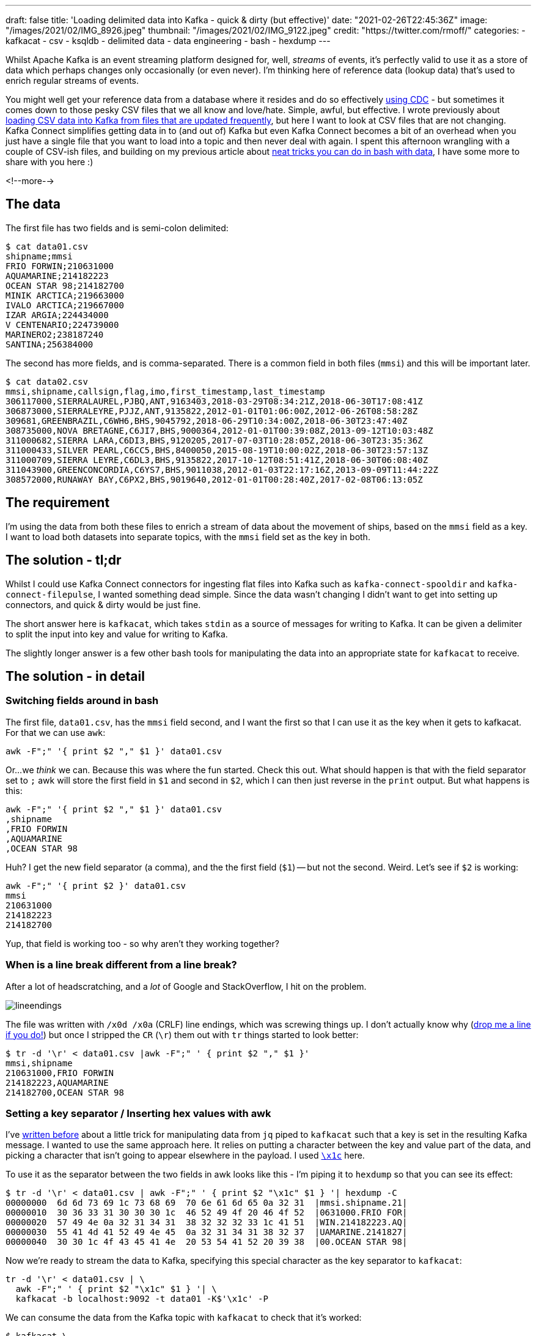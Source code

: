 ---
draft: false
title: 'Loading delimited data into Kafka - quick & dirty (but effective)'
date: "2021-02-26T22:45:36Z"
image: "/images/2021/02/IMG_8926.jpeg"
thumbnail: "/images/2021/02/IMG_9122.jpeg"
credit: "https://twitter.com/rmoff/"
categories:
- kafkacat
- csv
- ksqldb
- delimited data
- data engineering
- bash
- hexdump
---

:source-highlighter: rouge
:icons: font
:rouge-css: style
:rouge-style: github

Whilst Apache Kafka is an event streaming platform designed for, well, _streams_ of events, it's perfectly valid to use it as a store of data which perhaps changes only occasionally (or even never). I'm thinking here of reference data (lookup data) that's used to enrich regular streams of events. 

You might well get your reference data from a database where it resides and do so effectively https://rmoff.dev/no-more-silos[using CDC] - but sometimes it comes down to those pesky CSV files that we all know and love/hate. Simple, awful, but effective. I wrote previously about link:/2020/06/17/loading-csv-data-into-kafka/[loading CSV data into Kafka from files that are updated frequently], but here I want to look at CSV files that are not changing. Kafka Connect simplifies getting data in to (and out of) Kafka but even Kafka Connect becomes a bit of an overhead when you just have a single file that you want to load into a topic and then never deal with again. I spent this afternoon wrangling with a couple of CSV-ish files, and building on my previous article about link:/2021/02/02/performing-a-group-by-on-data-in-bash/[neat tricks you can do in bash with data], I have some more to share with you here :)

<!--more-->

== The data

The first file has two fields and is semi-colon delimited: 

[source,bash]
----
$ cat data01.csv
shipname;mmsi
FRIO FORWIN;210631000
AQUAMARINE;214182223
OCEAN STAR 98;214182700
MINIK ARCTICA;219663000
IVALO ARCTICA;219667000
IZAR ARGIA;224434000
V CENTENARIO;224739000
MARINERO2;238187240
SANTINA;256384000
----

The second has more fields, and is comma-separated. There is a common field in both files (`mmsi`) and this will be important later. 

[source,bash]
----
$ cat data02.csv
mmsi,shipname,callsign,flag,imo,first_timestamp,last_timestamp
306117000,SIERRALAUREL,PJBQ,ANT,9163403,2018-03-29T08:34:21Z,2018-06-30T17:08:41Z
306873000,SIERRALEYRE,PJJZ,ANT,9135822,2012-01-01T01:06:00Z,2012-06-26T08:58:28Z
309681,GREENBRAZIL,C6WH6,BHS,9045792,2018-06-29T10:34:00Z,2018-06-30T23:47:40Z
308735000,NOVA BRETAGNE,C6JI7,BHS,9000364,2012-01-01T00:39:08Z,2013-09-12T10:03:48Z
311000682,SIERRA LARA,C6DI3,BHS,9120205,2017-07-03T10:28:05Z,2018-06-30T23:35:36Z
311000433,SILVER PEARL,C6CC5,BHS,8400050,2015-08-19T10:00:02Z,2018-06-30T23:57:13Z
311000709,SIERRA LEYRE,C6DL3,BHS,9135822,2017-10-12T08:51:41Z,2018-06-30T06:08:40Z
311043900,GREENCONCORDIA,C6YS7,BHS,9011038,2012-01-03T22:17:16Z,2013-09-09T11:44:22Z
308572000,RUNAWAY BAY,C6PX2,BHS,9019640,2012-01-01T00:28:40Z,2017-02-08T06:13:05Z
----

== The requirement

I'm using the data from both these files to enrich a stream of data about the movement of ships, based on the `mmsi` field as a key. I want to load both datasets into separate topics, with the `mmsi` field set as the key in both. 

== The solution - tl;dr

Whilst I could use Kafka Connect connectors for ingesting flat files into Kafka such as `kafka-connect-spooldir` and `kafka-connect-filepulse`, I wanted something dead simple. Since the data wasn't changing I didn't want to get into setting up connectors, and quick & dirty would be just fine. 

The short answer here is `kafkacat`, which takes `stdin` as a source of messages for writing to Kafka. It can be given a delimiter to split the input into key and value for writing to Kafka.

The slightly longer answer is a few other bash tools for manipulating the data into an appropriate state for `kafkacat` to receive. 

== The solution - in detail

=== Switching fields around in bash

The first file, `data01.csv`, has the `mmsi` field second, and I want the first so that I can use it as the key when it gets to kafkacat. For that we can use `awk`: 

[source,bash]
----
awk -F";" '{ print $2 "," $1 }' data01.csv
----

Or…we _think_ we can. Because this was where the fun started. Check this out. What should happen is that with the field separator set to `;` awk will store the first field in `$1` and second in `$2`, which I can then just reverse in the `print` output. But what happens is this: 

[source,bash]
----
awk -F";" '{ print $2 "," $1 }' data01.csv
,shipname
,FRIO FORWIN
,AQUAMARINE
,OCEAN STAR 98
----

Huh? I get the new field separator (a comma), and the the first field (`$1`) -- but not the second. Weird. Let's see if `$2` is working: 

[source,bash]
----
awk -F";" '{ print $2 }' data01.csv
mmsi
210631000
214182223
214182700
----

Yup, that field is working too - so why aren't they working together? 

=== When is a line break different from a line break?

After a lot of headscratching, and a _lot_ of Google and StackOverflow, I hit on the problem. 

image::/images/2021/02/lineendings.png[]

The file was written with `/x0d /x0a` (CRLF) line endings, which was screwing things up. I don't actually know why (https://twitter.com/rmoff/[drop me a line if you do!]) but once I stripped the `CR` (`\r`) them out with `tr` things started to look better: 

[source,bash]
----
$ tr -d '\r' < data01.csv |awk -F";" ' { print $2 "," $1 }'
mmsi,shipname
210631000,FRIO FORWIN
214182223,AQUAMARINE
214182700,OCEAN STAR 98
----

=== Setting a key separator / Inserting hex values with awk

I've link:/2020/09/30/setting-key-value-when-piping-from-jq-to-kafkacat/[written before] about a little trick for manipulating data from `jq` piped to `kafkacat` such that a key is set in the resulting Kafka message. I wanted to use the same approach here. It relies on putting a character between the key and value part of the data, and picking a character that isn't going to appear elsewhere in the payload. I used https://www.fileformat.info/info/unicode/char/001c/index.htm[`\x1c`] here. 

To use it as the separator between the two fields in awk looks like this - I'm piping it to `hexdump` so that you can see its effect: 

[source,bash]
----
$ tr -d '\r' < data01.csv | awk -F";" ' { print $2 "\x1c" $1 } '| hexdump -C
00000000  6d 6d 73 69 1c 73 68 69  70 6e 61 6d 65 0a 32 31  |mmsi.shipname.21|
00000010  30 36 33 31 30 30 30 1c  46 52 49 4f 20 46 4f 52  |0631000.FRIO FOR|
00000020  57 49 4e 0a 32 31 34 31  38 32 32 32 33 1c 41 51  |WIN.214182223.AQ|
00000030  55 41 4d 41 52 49 4e 45  0a 32 31 34 31 38 32 37  |UAMARINE.2141827|
00000040  30 30 1c 4f 43 45 41 4e  20 53 54 41 52 20 39 38  |00.OCEAN STAR 98|
----

Now we're ready to stream the data to Kafka, specifying this special character as the key separator to `kafkacat`: 

[source,bash]
----
tr -d '\r' < data01.csv | \
  awk -F";" ' { print $2 "\x1c" $1 } '| \
  kafkacat -b localhost:9092 -t data01 -K$'\x1c' -P
----

We can consume the data from the Kafka topic with `kafkacat` to check that it's worked: 

[source,bash]
----
$ kafkacat \
        -b localhost:9092 \
        -C -o beginning -u \
        -t data01 \
        -f 'Topic+Partition+Offset: %t+%p+%o\tKey: %k\tValue: %s\n'
Topic+Partition+Offset: data01+0+0      Key: mmsi       Value: shipname
Topic+Partition+Offset: data01+0+1      Key: 210631000  Value: FRIO FORWIN
Topic+Partition+Offset: data01+0+2      Key: 214182223  Value: AQUAMARINE
Topic+Partition+Offset: data01+0+3      Key: 214182700  Value: OCEAN STAR 98
----

_NOTE: The CSV header line has been ingested as a data row; if we were fussed we could filter it out prior to ingest with `head`._

So: one file down, one to go. The second one is a bit more tricky because we've got more fields to deal with. I don't really want to start writing `awk` statements with a long list of field numbers and separators, so let's see how we can do it a bit smarter. 

=== Changing the first comma in a CSV file in bash

Unlike the previous file, the key field (`mmsi`) _is_ the first field in this file so we don't need to reorder things. 

[source,bash]
----
head data02.csv
mmsi,shipname,callsign,flag,imo,first_timestamp,last_timestamp
306117000,SIERRALAUREL,PJBQ,ANT,9163403,2018-03-29T08:34:21Z,2018-06-30T17:08:41Z
306873000,SIERRALEYRE,PJJZ,ANT,9135822,2012-01-01T01:06:00Z,2012-06-26T08:58:28Z
309681,GREENBRAZIL,C6WH6,BHS,9045792,2018-06-29T10:34:00Z,2018-06-30T23:47:40Z
----

We do, however, want to change the comma into our bespoke key/value delimiter. This time I reached for `sed` (although if there's one thing I learnt from my afternoon of Googling is that `sed` and `awk` and always `perl` usually can be twisted to perform the same function). 

In `sed` the very common usage is to change one thing for another—so much so that it's become shorthand amongst nerds when reviewing documents to report a tyop (`s/tyop/typo`) -- see what I did there? ;-) 

So, with `sed` if you specify a trailing `/g` in the replacement expression then all matches are replaced: 

[source,bash]
----
$ echo 'one_two_three' | sed 's/_/ FOO /g'
one FOO two FOO three
----

Without the trailing `/g` only the first match is replaced: 

[source,bash]
----
$ echo 'one_two_three' | sed 's/_/ FOO /'
one FOO two_three
----

So we can use this to replace the first comma (after our key field), whilst leaving the others alone. As before we needed to strip out the `CR` characters in the line breaks with `tr`: 

[source,bash]
----
$ tr -d '\r' < data02.csv|sed 's/,/ FOO /'
mmsi FOO shipname,callsign,flag,imo,first_timestamp,last_timestamp
306117000 FOO SIERRALAUREL,PJBQ,ANT,9163403,2018-03-29T08:34:21Z,2018-06-30T17:08:41Z
306873000 FOO SIERRALEYRE,PJJZ,ANT,9135822,2012-01-01T01:06:00Z,2012-06-26T08:58:28Z
309681 FOO GREENBRAZIL,C6WH6,BHS,9045792,2018-06-29T10:34:00Z,2018-06-30T23:47:40Z
----

Now all we need to do is replace ` FOO ` with a single-character hex value that we can use for the key delimiter in `kafkacat`. And this was where it got sticky. 

=== Using a hex value in the replacement argument of `sed`

I started off with the fairly obvious, which didn't work - I just got a literal `x1c` value: 

[source,bash]
----
$ tr -d '\r' < data02.csv|sed 's/,/\x1c/'
mmsix1cshipname,callsign,flag,imo,first_timestamp,last_timestamp
306117000x1cSIERRALAUREL,PJBQ,ANT,9163403,2018-03-29T08:34:21Z,2018-06-30T17:08:41Z
306873000x1cSIERRALEYRE,PJJZ,ANT,9135822,2012-01-01T01:06:00Z,2012-06-26T08:58:28Z
309681x1cGREENBRAZIL,C6WH6,BHS,9045792,2018-06-29T10:34:00Z,2018-06-30T23:47:40Z
----

All that Google wanted to tell me was how to _replace_ a hex value with `sed`, rather than use hex *in the replacement*. Eventually I found https://stackoverflow.com/a/28059344/350613[this answer on StackOverflow] which set me on the right lines - using `$(printf '\x1c')` (and because that uses single quotes, change the sed expression to be surrounded by double quotes)

[source,bash]
----
tr -d '\r' < data02.csv|sed "s/,/$(printf '\x1c')/"|hexdump -C
00000000  6d 6d 73 69 1c 73 68 69  70 6e 61 6d 65 2c 63 61  |mmsi.shipname,ca|
00000010  6c 6c 73 69 67 6e 2c 66  6c 61 67 2c 69 6d 6f 2c  |llsign,flag,imo,|
00000020  66 69 72 73 74 5f 74 69  6d 65 73 74 61 6d 70 2c  |first_timestamp,|
00000030  6c 61 73 74 5f 74 69 6d  65 73 74 61 6d 70 0a 33  |last_timestamp.3|
00000040  30 36 31 31 37 30 30 30  1c 53 49 45 52 52 41 4c  |06117000.SIERRAL|
00000050  41 55 52 45 4c 2c 50 4a  42 51 2c 41 4e 54 2c 39  |AUREL,PJBQ,ANT,9|
00000060  31 36 33 34 30 33 2c 32  30 31 38 2d 30 33 2d 32  |163403,2018-03-2|
00000070  39 54 30 38 3a 33 34 3a  32 31 5a 2c 32 30 31 38  |9T08:34:21Z,2018|
00000080  2d 30 36 2d 33 30 54 31  37 3a 30 38 3a 34 31 5a  |-06-30T17:08:41Z|
----

So after this I ended up with 

[source,bash]
----
tr -d '\r' < data02.csv | \
  sed  "s/,/$(printf '\x1c')/" | \
  kafkacat -b localhost:9092 -t data02 -K$'\x1c' -P
----

Which worked a treat and loaded the data which looked like this once loaded: 

[source,bash]
----
$ kafkacat \
        -b localhost:9092 \
        -C -o beginning -u \
        -t data02 \
        -f 'Topic+Partition+Offset: %t+%p+%o\tKey: %k\tValue: %s\n'
Topic+Partition+Offset: data02+0+0      Key: mmsi       Value: shipname,callsign,flag,imo,first_timestamp,last_timestamp
Topic+Partition+Offset: data02+0+1      Key: 306117000  Value: SIERRALAUREL,PJBQ,ANT,9163403,2018-03-29T08:34:21Z,2018-06-30T17:08:41Z
Topic+Partition+Offset: data02+0+2      Key: 306873000  Value: SIERRALEYRE,PJJZ,ANT,9135822,2012-01-01T01:06:00Z,2012-06-26T08:58:28Z
Topic+Partition+Offset: data02+0+3      Key: 309681     Value: GREENBRAZIL,C6WH6,BHS,9045792,2018-06-29T10:34:00Z,2018-06-30T23:47:40Z
----

== Using the data

So, whilst my explanations may have been verbose, the actual result was relatively simple. With the data loaded into Kafka topics I could fire up ksqlDB (in which I was doing the stream processing) and define a table over each topic. The key (!!) thing with tables is that the Kafka message key must be the key declared in the table—which is why we did that extra work above at ingest time.  

[source,sql]
----
CREATE TABLE data01 (mmsi BIGINT PRIMARY KEY, shipname_raw varchar) 
  WITH (KAFKA_TOPIC='data01', FORMAT='DELIMITED');

CREATE TABLE data02 (mmsi BIGINT PRIMARY KEY,shipname VARCHAR,callsign VARCHAR,flag VARCHAR,imo VARCHAR,first_timestamp VARCHAR,last_timestamp VARCHAR)
  WITH (KAFKA_TOPIC='data02', FORMAT='DELIMITED');
----

And with the tables defined, I could query them: 

[source,sql]
----
ksql> SELECT * FROM data01 EMIT CHANGES LIMIT 3;
+-----------+--------------+
|MMSI       |SHIPNAME_RAW  |
+-----------+--------------+
|210631000  |FRIO FORWIN   |
|214182223  |AQUAMARINE    |
|214182700  |OCEAN STAR 98 |
Limit Reached
Query terminated

ksql> SELECT * FROM data02 EMIT CHANGES LIMIT 3;
+----------+-------------+---------+-----+--------+---------------------+---------------------+
|MMSI      |SHIPNAME     |CALLSIGN |FLAG |IMO     |FIRST_TIMESTAMP      |LAST_TIMESTAMP       |
+----------+-------------+---------+-----+--------+---------------------+---------------------+
|306117000 |SIERRALAUREL |PJBQ     |ANT  |9163403 |2018-03-29T08:34:21Z |2018-06-30T17:08:41Z |
|306873000 |SIERRALEYRE  |PJJZ     |ANT  |9135822 |2012-01-01T01:06:00Z |2012-06-26T08:58:28Z |
|309681    |GREENBRAZIL  |C6WH6    |BHS  |9045792 |2018-06-29T10:34:00Z |2018-06-30T23:47:40Z |
Limit Reached
Query terminated
----

== Other suggestions

A couple of useful suggestions in response to this post, from Simon Aubury: 

{{< twitter 1365480667589435393 >}}

and from `edbond`

++++
<a class="embedly-card" href="https://www.reddit.com/r/apachekafka/comments/ltbkkn/loading_delimited_data_into_kafka_quick_dirty_but/gp5dtq6">Card</a>
<script async src="//embed.redditmedia.com/widgets/platform.js" charset="UTF-8"></script>
++++